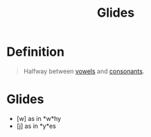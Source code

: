 :PROPERTIES:
:ID:       d3fcb290-8b15-45b3-b823-6678c40296af
:ROAM_ALIASES: Semi-vowels
:END:
#+title: Glides
#+filetags: phonetics

* Definition
#+begin_quote
Halfway between [[id:c7dc39d3-f617-4902-b909-8a378c4a1e6a][vowels]] and [[id:fc791ad0-6d5d-401f-a4d0-0cea9582a9ce][consonants]].
#+end_quote

* Glides
- [w] as in *w*hy
- [j] as in *y*es
